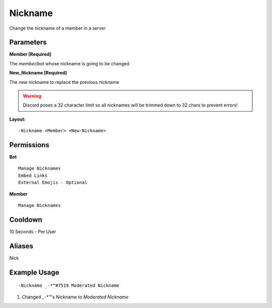 Nickname
========

Change the nickname of a member in a server

Parameters
----------
**Member [Required]**

The `member/bot` whose nickname is going to be changed

**New_Nickname [Required]**

The new nickname to replace the previous nickname

.. WARNING:: Discord poses a 32 character limit so all nicknames will be trimmed down to 32 chars to prevent errors!

**Layout:**
::
	-Nickname <Member> <New-Nickname>

Permissions
-----------
**Bot**
::
	Manage Nicknames
	Embed Links
	External Emojis - Optional

**Member**
::
	Manage Nicknames

Cooldown
--------
10 Seconds - Per User

Aliases
-------
Nick

Example Usage
-------------
::

	-Nickname _-*™#7519 Moderated Nickname

1. Changed `_-*™`'s Nickname to `Moderated Nickname`